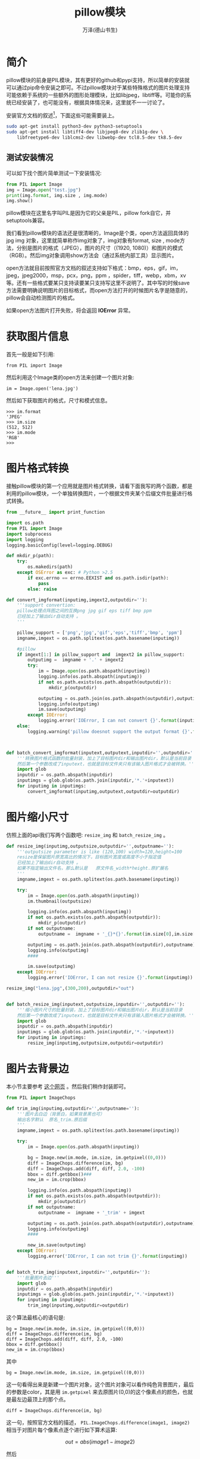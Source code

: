 #+LATEX_CLASS: article
#+LATEX_CLASS_OPTIONS:[11pt,oneside]
#+LATEX_HEADER: \usepackage{article}



#+TITLE: pillow模块
#+AUTHOR: 万泽(德山书生)
#+CREATOR: 编者:wanze(<a href="mailto:a358003542@163.com">a358003542@163.com</a>)
#+DESCRIPTION: 制作者邮箱：a358003542@gmail.com


* 简介
pillow模块的前身是PIL模块，其有更好的github和pypi支持，所以简单的安装就可以通过pip命令安装之即可。不过pillow模块对于某些特殊格式的图片处理支持可能依赖于系统的一些额外的图形处理模块，比如libjpeg，libtiff等。可能你的系统已经安装了，也可能没有，根据具体情况来，这里就不一一讨论了。

安装官方文档的叙述[fn::also reference [[http://askubuntu.com/questions/427358/install-pillow-for-python-3][this]] ]，下面这些可能需要装上。
#+BEGIN_SRC bash
sudo apt-get install python3-dev python3-setuptools
sudo apt-get install libtiff4-dev libjpeg8-dev zlib1g-dev \
    libfreetype6-dev liblcms2-dev libwebp-dev tcl8.5-dev tk8.5-dev
#+END_SRC



** 测试安装情况
可以如下找个图片简单测试一下安装情况:

#+BEGIN_SRC python
from PIL import Image
img = Image.open("test.jpg")
print(img.format, img.size , img.mode)
img.show()
#+END_SRC

pillow模块在这里名字叫PIL是因为它的父亲是PIL，pillow fork自它，并setuptools兼容。

我们看到pillow模块的语法还是很清晰的，Image是个类，open方法返回具体的jpg img 对象，这里就简单称作img对象了，img对象有format, size , mode方法，分别是图片的格式（JPEG），图片的尺寸（(1920, 1080)）和图片的模式（RGB）。然后img对象调用show方法会（通过系统内部工具）显示图片。

open方法就目前按照官方文档的叙述支持如下格式：bmp，eps，gif，im，jpeg，jpeg2000，msp，pcx，png，ppm ，spider，tiff，webp，xbm，xv等。还有一些格式要某只支持读要某只支持写这里不说明了。其中写的时候save方法需要明确说明图片的目标格式，而open方法打开的时候图片名字是随意的，pillow会自动检测图片的格式。

如果open方法图片打开失败，将会返回 *IOError* 异常。


* 获取图片信息
首先一般是如下引用:
#+BEGIN_EXAMPLE
from PIL import Image
#+END_EXAMPLE

然后利用这个Image类的open方法来创建一个图片对象:
#+BEGIN_EXAMPLE
im = Image.open('lena.jpg')
#+END_EXAMPLE

然后如下获取图片的格式，尺寸和模式信息。
#+BEGIN_EXAMPLE
>>> im.format
'JPEG'
>>> im.size
(512, 512)
>>> im.mode
'RGB'
>>> 
#+END_EXAMPLE

* 图片格式转换
接触pillow模块的第一个应用就是图片格式转换，请看下面我写的两个函数，都是利用的pillow模块，一个单独转换图片，一个根据文件夹某个后缀文件批量进行格式转换。
#+BEGIN_SRC python
from __future__ import print_function

import os.path
from PIL import Image
import subprocess
import logging
logging.basicConfig(level=logging.DEBUG)

def mkdir_p(path):
    try:
        os.makedirs(path)
    except OSError as exc: # Python >2.5
        if exc.errno == errno.EEXIST and os.path.isdir(path):
            pass
        else: raise

def convert_imgformat(inputimg,imgext2,outputdir=''):
    '''support convertion:
    pillow处理点阵图之间的互换png jpg gif eps tiff bmp ppm
    已经加上了输出dir自动支持 。
    '''

    pillow_support = ['png','jpg','gif','eps','tiff','bmp', 'ppm']
    imgname,imgext = os.path.splitext(os.path.basename(inputimg))

    #pillow
    if imgext[1:] in pillow_support and  imgext2 in pillow_support:
        outputimg =  imgname + '.' + imgext2
        try:
            im = Image.open(os.path.abspath(inputimg))
            logging.info(os.path.abspath(inputimg))
            if not os.path.exists(os.path.abspath(outputdir)):
                mkdir_p(outputdir)

            outputimg = os.path.join(os.path.abspath(outputdir),outputimg)
            logging.info(outputimg)
            im.save(outputimg)
        except IOError:
            logging.error('IOError, I can not convert {}'.format(inputimg))
    else:
        logging.warning('pillow doesnot support the output format {}'.format(imgext2))



def batch_convert_imgformat(inputext,outputext,inputdir='',outputdir=''):
    '''转换图片格式函数的批量封装，加上了目标图片dir和输出图片dir，默认是当前目录
    然后第一个参数改成了inputext，也就是目标文件夹只有该输入图片格式才会被转换。'''
    import glob
    inputdir = os.path.abspath(inputdir)
    inputimgs = glob.glob(os.path.join(inputdir,'*.'+inputext))
    for inputimg in inputimgs:
        convert_imgformat(inputimg,outputext,outputdir=outputdir)
#+END_SRC



* 图片缩小尺寸
仿照上面的api我们写两个函数吧: ~resize_img~ 和 ~batch_resize_img~ 。
#+BEGIN_SRC python
def resize_img(inputimg,outputsize,outputdir='',outputname=''):
    '''outputsize parameter is like (120,100) width=120,height=100
    resize是保留图片原宽高比的情况下，目标图片宽度或高度不小于指定值
    已经加上了输出dir自动支持 。
    如果不指定输出文件名，那么默认是   原文件名_width*height.原扩展名
    '''
    imgname,imgext = os.path.splitext(os.path.basename(inputimg))

    try:
        im = Image.open(os.path.abspath(inputimg))
        im.thumbnail(outputsize)

        logging.info(os.path.abspath(inputimg))
        if not os.path.exists(os.path.abspath(outputdir)):
            mkdir_p(outputdir)
        if not outputname:
            outputname =  imgname + '_{}*{}'.format(im.size[0],im.size[1]) + imgext

        outputimg = os.path.join(os.path.abspath(outputdir),outputname)
        logging.info(outputimg)
        ####

        im.save(outputimg)
    except IOError:
        logging.error('IOError, I can not resize {}'.format(inputimg))

resize_img("lena.jpg",(300,200),outputdir="out")


def batch_resize_img(inputext,outputsize,inputdir='',outputdir=''):
    '''缩小图片尺寸的批量封装，加上了目标图片dir和输出图片dir，默认是当前目录
    然后第一个参数改成了inputext，也就是目标文件夹只有该输入图片格式才会被转换。'''
    import glob
    inputdir = os.path.abspath(inputdir)
    inputimgs = glob.glob(os.path.join(inputdir,'*.'+inputext))
    for inputimg in inputimgs:
        resize_img(inputimg,outputsize,outputdir=outputdir)
#+END_SRC



* 图片去背景边
本小节主要参考 [[http://stackoverflow.com/questions/19271692/removing-borders-from-an-image-in-python][这个网页]] 。然后我们稍作封装即可。

#+BEGIN_SRC python
from PIL import ImageChops

def trim_img(inputimg,outputdir='',outputname=''):
    '''图片去白边（背景白，如果背景黑也可）
    输出名字默认  原名_trim.原后缀
    '''
    imgname,imgext = os.path.splitext(os.path.basename(inputimg))

    try:
        im = Image.open(os.path.abspath(inputimg))

        bg = Image.new(im.mode, im.size, im.getpixel((0,0)))
        diff = ImageChops.difference(im, bg)
        diff = ImageChops.add(diff, diff, 2.0, -100)
        bbox = diff.getbbox()###
        new_im = im.crop(bbox)

        logging.info(os.path.abspath(inputimg))
        if not os.path.exists(os.path.abspath(outputdir)):
            mkdir_p(outputdir)
        if not outputname:
            outputname =  imgname + '_trim' + imgext

        outputimg = os.path.join(os.path.abspath(outputdir),outputname)
        logging.info(outputimg)
        ####

        new_im.save(outputimg)
    except IOError:
        logging.error('IOError, I can not trim {}'.format(inputimg))


def batch_trim_img(inputext,inputdir='',outputdir=''):
    '''批量图片去边'''
    import glob
    inputdir = os.path.abspath(inputdir)
    inputimgs = glob.glob(os.path.join(inputdir,'*.'+inputext))
    for inputimg in inputimgs:
        trim_img(inputimg,outputdir=outputdir)
#+END_SRC


这个算法最核心的语句是:
#+BEGIN_EXAMPLE
        bg = Image.new(im.mode, im.size, im.getpixel((0,0)))
        diff = ImageChops.difference(im, bg)
        diff = ImageChops.add(diff, diff, 2.0, -100)
        bbox = diff.getbbox()
        new_im = im.crop(bbox)
#+END_EXAMPLE
其中
#+BEGIN_EXAMPLE
bg = Image.new(im.mode, im.size, im.getpixel((0,0)))
#+END_EXAMPLE
这一句看得出来是新建一个图片对象，这个图片对象可以看作纯色背景图片，最后的参数是color，其是用 ~im.getpixel~ 来去原图片(0,0)的这个像素点的颜色，也就是最左边最顶上的那个点。

#+BEGIN_EXAMPLE
diff = ImageChops.difference(im, bg)
#+END_EXAMPLE
这一句，按照官方文档的描述， ~PIL.ImageChops.difference(image1, image2)~ 相当于对图片每个像素点逐个进行如下算术运算:

$$
out = abs(image1 - image2)
$$

然后
#+BEGIN_EXAMPLE
diff = ImageChops.add(diff, diff, 2.0, -100)
#+END_EXAMPLE
按照官方文档的描述， ~PIL.ImageChops.add(image1, image2, scale=1.0, offset=0)~ 相当于对图片每个像素点做如下算术运算:

$$
out = ((image1 + image2) / scale + offset)
$$

到这里我们看到diff这个图片对象实际上是原图片减去背景，然后双倍重叠在除以2。这些操作我们都可以看作让四周背景边框更加的趋于0。然后offset设为100，这是我最有疑问的地方，一，像素值变为负值会如何？二，为什么是减去100，有什么特殊的理由吗？


#+BEGIN_EXAMPLE
bbox = diff.getbbox()
new_im = im.crop(bbox)
#+END_EXAMPLE

接下来实际上还好理解了，首先通过Image对象的 ~getbbox~ 方法来获得一个矩形边框值（其由left，upper，right，lower四个像素点坐标组成）。具体内部算法是根据非0的值来计算图形的边界。这个里面的算法可能还很复杂吧。

然后就是调用Image对象的 ~crop~ 方法执行裁剪操作，其接受的也是一个矩形边框值，所以可以直接使用上面获得的边框来获得一个新的图形对象。

具体裁剪效果如下所示:

[[file:images/test_trim.jpg]]

然后去边裁剪之后的效果为:

[[file:images/test_trim_out.jpg]]

* 附录
** 有名的lena图
[[file:images/lena.jpg]]

还有福利图。。

[[file:images/lena_fuli.jpg]]

